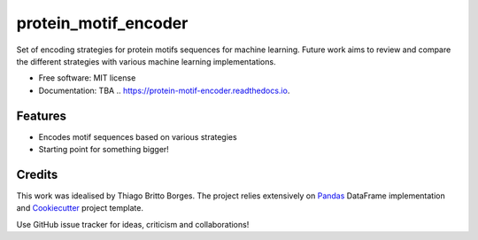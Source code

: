 =====================
protein_motif_encoder
=====================

.. image https://img.shields.io/pypi/v/protein_motif_encoder.svg
        :target: https://pypi.python.org/pypi/protein_motif_encoder

.. image https://img.shields.io/travis/tbrittoborges/protein_motif_encoder.svg
        :target: https://travis-ci.org/tbrittoborges/protein_motif_encoder

.. image https://readthedocs.org/projects/protein-motif-encoder/badge/?version=latest
        :target: https://protein-motif-encoder.readthedocs.io/en/latest/?badge=latest
        :alt: Documentation Status

.. image:https://pyup.io/repos/github/tbrittoborges/protein_motif_encoder/shield.svg
     :target: https://pyup.io/repos/github/tbrittoborges/protein_motif_encoder/
     :alt: Updates

Set of encoding strategies for protein motifs sequences for machine learning. Future work aims to review and compare the different strategies with various machine learning implementations.


* Free software: MIT license
* Documentation: TBA .. https://protein-motif-encoder.readthedocs.io.


Features
--------

* Encodes motif sequences based on various strategies
* Starting point for something bigger!

Credits
-------

This work was idealised by Thiago Britto Borges. The project relies extensively on `Pandas`_
DataFrame implementation and Cookiecutter_ project template.

Use GitHub issue tracker for ideas, criticism and collaborations!

.. _Cookiecutter: https://github.com/audreyr/cookiecutter
.. _Pandas: http://pandas.pydata.org/

